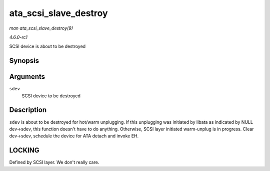 
.. _API-ata-scsi-slave-destroy:

======================
ata_scsi_slave_destroy
======================

*man ata_scsi_slave_destroy(9)*

*4.6.0-rc1*

SCSI device is about to be destroyed


Synopsis
========

.. c:function:: void ata_scsi_slave_destroy( struct scsi_device * sdev )

Arguments
=========

``sdev``
    SCSI device to be destroyed


Description
===========

``sdev`` is about to be destroyed for hot/warm unplugging. If this unplugging was initiated by libata as indicated by NULL dev->sdev, this function doesn't have to do anything.
Otherwise, SCSI layer initiated warm-unplug is in progress. Clear dev->sdev, schedule the device for ATA detach and invoke EH.


LOCKING
=======

Defined by SCSI layer. We don't really care.
